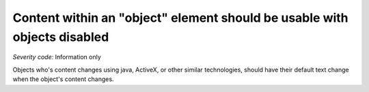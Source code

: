 ===============================
Content within an "object" element should be usable with objects disabled
===============================

*Severity code:* Information only

.. php:class:: objectUIMustBeAccessible


Objects who's content changes using java, ActiveX, or other similar technologies, should have their default text change when the object's content changes.




